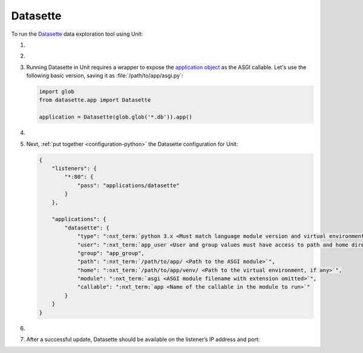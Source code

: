 .. |app| replace:: Datasette
.. |mod| replace:: Python 3.6+
.. |app-pip-package| replace:: datasette
.. |app-pip-link| replace:: PIP package
.. _app-pip-link: https://docs.datasette.io/en/stable/installation.html#using-pip

#########
Datasette
#########

To run the `Datasette
<https://docs.datasette.io/en/stable/>`_ data exploration tool using Unit:

#. .. include:: ../include/howto_install_unit.rst

#. .. include:: ../include/howto_install_venv.rst

#. Running |app| in Unit requires a wrapper to expose the `application object
   <https://github.com/simonw/datasette/blob/4f7c0ebd85ccd8c1853d7aa0147628f7c1b749cc/datasette/app.py#L169>`_
   as the ASGI callable. Let's use the following basic version, saving it as
   :file:`/path/to/app/asgi.py`:

   .. code-block:: python

      import glob
      from datasette.app import Datasette

      application = Datasette(glob.glob('*.db')).app()

#. .. include:: ../include/howto_change_ownership.rst

#. Next, :ref:`put together <configuration-python>` the |app| configuration for
   Unit:

   .. code-block:: json

      {
          "listeners": {
              "*:80": {
                  "pass": "applications/datasette"
              }
          },

          "applications": {
              "datasette": {
                  "type": ":nxt_term:`python 3.x <Must match language module version and virtual environment version>`",
                  "user": ":nxt_term:`app_user <User and group values must have access to path and home directories>`",
                  "group": "app_group",
                  "path": ":nxt_term:`/path/to/app/ <Path to the ASGI module>`",
                  "home": ":nxt_term:`/path/to/app/venv/ <Path to the virtual environment, if any>`",
                  "module": ":nxt_term:`asgi <ASGI module filename with extension omitted>`",
                  "callable": ":nxt_term:`app <Name of the callable in the module to run>`"
              }
          }
      }

#. .. include:: ../include/howto_upload_config.rst

#. After a successful update, |app| should be available on the listener’s IP
   address and port:

   .. image:: ../images/datasette.png
      :width: 100%
      :alt: Datasette in Unit - Query Screen

